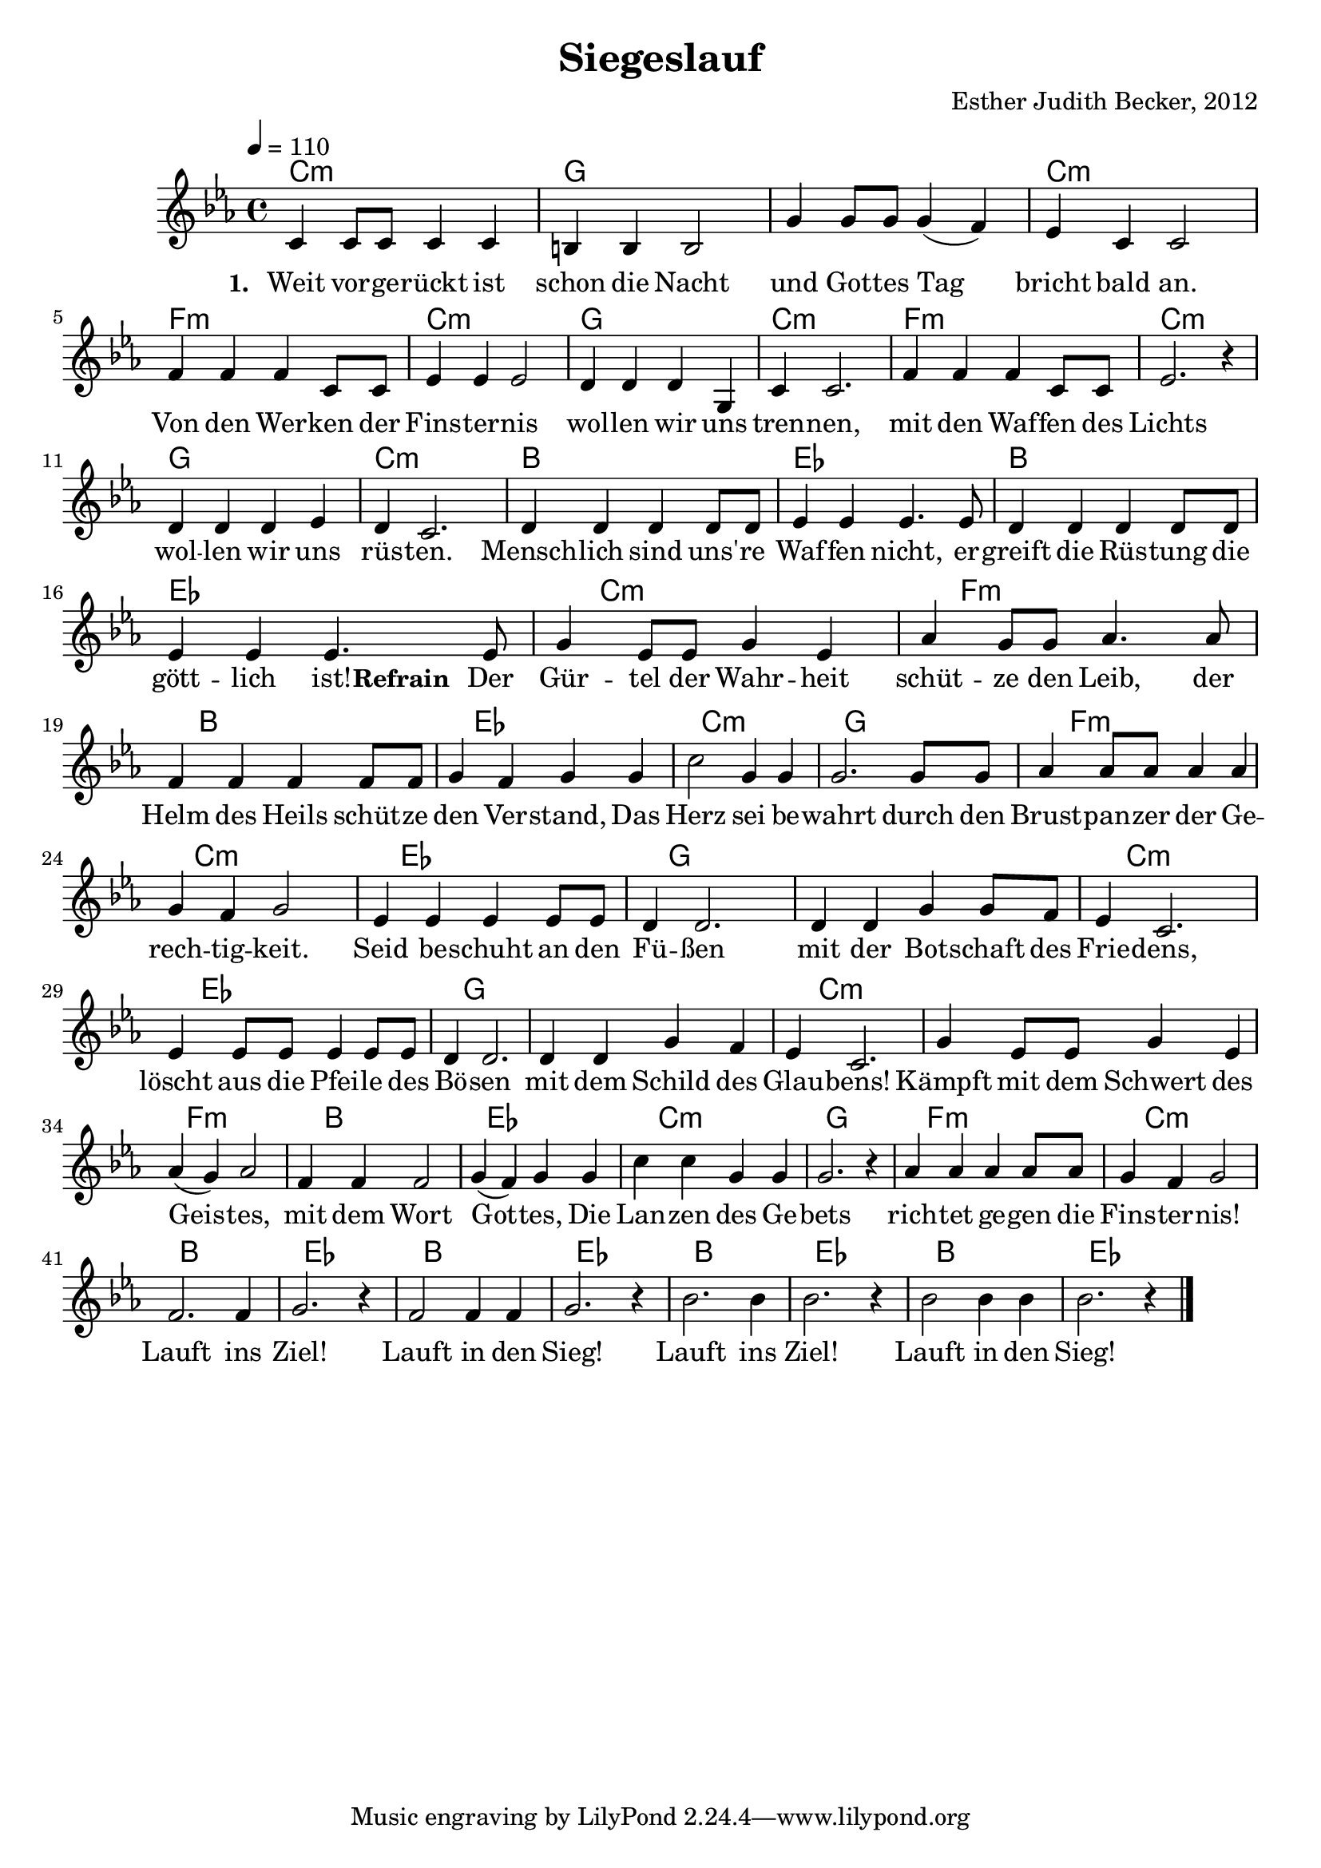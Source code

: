 \version "2.13.3"

\header {
  title = "Siegeslauf"
  composer = "Esther Judith Becker, 2012"
}

global = {
  \key c \minor
  \time 4/4
  \tempo 4 = 110
}

akkorde = \chordmode {
  c1:m g1 g1 c1:m f1:m 
  c1:m g1 c1:m f1:m c1:m
  g1 c1:m bes1 es1 bes1
  es1
%}

%akkordeRefrain = \chordmode {
  es8 c1:m f1:m bes1 es1 c1:m
  g1 f1:m c1:m es1 g1
  g1 c1:m es1 g1 g1 
  c1:m c1:m f1:m bes1 es1
  c1:m g1 f1:m c1:m bes1
  es1 bes1 es1 bes1 es1 
  bes1 es1
}

textA = \lyricmode {
  \set stanza = #"1. "
  Weit vor -- ge -- rückt ist schon die Nacht und Got -- tes Tag bricht bald an.
  Von den Wer -- ken der Fins -- ter -- nis wol -- len wir uns tren -- nen,
  mit den Waf -- fen des Lichts wol -- len wir uns rüs -- ten. Mensch -- lich sind
  uns' -- re Waf -- fen nicht, er -- greift die Rüs -- tung die gött -- lich ist!
  
}

textRefrain = \lyricmode {
  \set stanza = #"Refrain "
  Der Gür -- tel der Wahr -- heit schüt -- ze den Leib,
  der Helm des Heils schüt -- ze den Ver -- stand,
  Das Herz sei be -- wahrt durch den Brust -- pan -- zer der Ge -- rech -- tig -- keit.
  Seid be -- schuht an den Fü -- ßen mit der Bot -- schaft des Frie -- dens,
  löscht aus die Pfei -- le des Bö -- sen mit dem Schild des Glau -- bens!
  Kämpft mit dem Schwert des Geis -- tes, mit dem Wort Got -- tes,
  Die Lan -- zen des Ge -- bets rich -- tet ge -- gen die Fins -- ter -- nis!
  Lauft ins Ziel! Lauft in den Sieg!
  Lauft ins Ziel! Lauft in den Sieg!
}

textB = \lyricmode {
  \set stanza = #"2. "
  Wir kämp -- fen nicht ge -- gen Men -- schen,
  Son -- dern ge -- gen Ge -- wal -- ten,
  Ge -- gen geis -- ti -- ge Mä -- chte der Bos -- heit.
  Die Macht und Stär -- ke des Herrn sei eu -- re Kraft!
  Got -- tes Sohn ist er -- schie -- nen,
  den Ab -- grund zu be -- sie -- gen.
}

noten = {
  c4 c8 c c4 c | b b b2 | g'4 g8 g g4( f4) | es4 c4 c2 | f4 f f c8 c |
  es4 es es2 | d4 d d g, | c4 c2. | f 4 f f c8 c | es2. r4 | 
  d4 d d es | d4 c2. | d4 d d d8 d | es4 es es4. es8 | d4 d d d8 d | 
  es 4 es es4.
%}

%notesRefrain = {
  \partial 8 es8 | g4 es8 es g4 es4 | as4 g8 g as4. as8 | f4 f f f8 f | g4 f4 g4 g | c2 g4 g | 
  g2. g8 g | as4 as8 as as4 as | g4 f4 g2 | es4 es es es8 es | d4 d2. | 
  d4 d g4 g8 f8 | es4 c2. | es4 es8 es es4 es8 es | d4 d2. | d4 d4 g4 f4 | 
  es4 c2. | g'4 es8 es g4 es | as4( g) as2 | f4 f f2 | g4( f) g4 g | 
  c4 c g4 g | g2. r4 | as4 as as as8 as | g4 f g2 | f2. f4 | 
  g2. r4 | f2 f4 f | g2. r4 | bes2. bes4 | bes2. r4 | 
  bes2 bes4 bes | bes2. r4 | \bar"|."
}

notesRefrainAlt = {
  \partial 8 es8 | g4 es8 es g4 es4 | as4 g8 g as4. as8 | f4 f f f8 f | g4 f4 g4 g | c2 g4 g | 
  g2. g8 g | as4 as8 as as4 as | g4 f4 g2 | es4 es es es8 es | d4 d2. | 
  d4 d g4 g8 f8 | es4 c2. | es4 es8 es es4 es8 es | d4 d2. | d4 d4 g4 f4 | 
  es4 c2. | g'4 es8 es g4 es | as4( g) as2 | f4 f f2 | g4( f) g4 g | 
  c4 c g4 g | g2. r4 | as4 as as as8 as | g4 f g2 | f2. f4 | 
  g2. r4 | f2 f4 f | g2. r4 | f2. f4 | 
  g2. r4 | f2 f4 f | g2. r4 |
}

notesRefrainAltA = {
  \repeat unfold 20 { \skip1 }
  | f2. f4 | 
  g2. r4 | f2 f4 f | g2. r4 |
}

%\bookpart {
  \score {
    <<
      \new ChordNames { \set chordChanges = ##t \germanChords \akkorde }
      \new Voice { << \global \relative c' \noten >> }
      \addlyrics { \textA \textRefrain }
    >>
  }
  
  %  \score {
  % <<
  %   \new ChordNames { \set chordChanges = ##t \germanChords \akkordeRefrain }
  %   \new Voice { << \global \relative c' \notesRefrain  >> }
  %   \addlyrics { \textRefrain }
  % >>
%}
%}

% MIDI:
\score {
    <<
      \new ChordNames { \set chordChanges = ##t \germanChords \akkorde }
      \new Voice { << \global \relative c' \noten >> }
    >>
    
    \midi {
        \context {
            \Score
        }
    }
}

%\score {
%  <<
%    \new ChordNames { \set chordChanges = ##t \germanChords \akkordeVersEins }
%    \new Voice { << \global \relative c' \notesVersEins >> }
%  >>
%  
%  \midi {
%    \context {
%      \Score
%    }
%   }
%}
%
%\score {
%  <<
%    \new ChordNames { \set chordChanges = ##t \germanChords \akkordeRefrain }
%    \new Voice { << \global \relative c' \notesRefrain  >> }
%  >>
%  
%  \midi {
%    \context {
%      \Score
%    }
%   }
%}